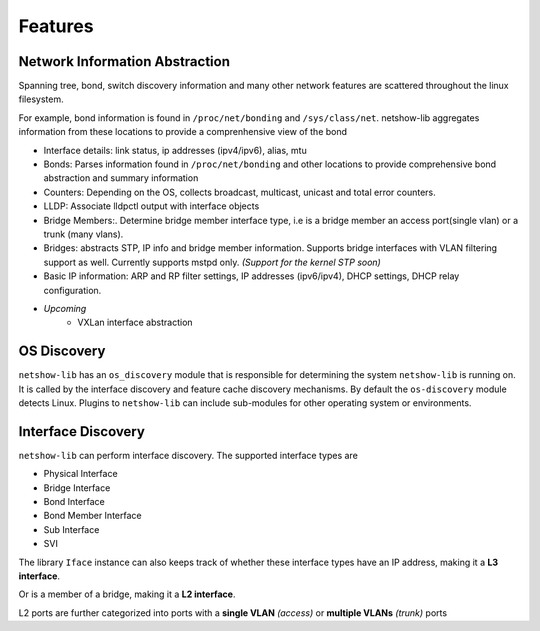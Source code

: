 Features
--------

Network Information Abstraction
===============================

Spanning tree, bond, switch discovery information and many other network
features are scattered throughout the linux filesystem.

For example, bond information is found in ``/proc/net/bonding`` and
``/sys/class/net``. netshow-lib aggregates information from these locations to
provide a comprenhensive view of the bond


* Interface details: link status, ip addresses (ipv4/ipv6), alias, mtu

* Bonds: Parses information found in ``/proc/net/bonding`` and other
  locations to provide comprehensive bond abstraction and summary information

* Counters: Depending on the OS, collects broadcast, multicast, unicast and
  total error counters.

* LLDP: Associate lldpctl output with interface objects

* Bridge Members:. Determine bridge member interface type, i.e is a
  bridge member an access port(single vlan) or a trunk (many vlans).

* Bridges: abstracts STP, IP info and bridge member information.
  Supports bridge interfaces with VLAN filtering support as well.
  Currently supports mstpd only. *(Support for the kernel STP soon)*

* Basic IP information: ARP and RP filter settings, IP addresses (ipv6/ipv4),
  DHCP settings, DHCP relay configuration.

* *Upcoming*
   * VXLan interface abstraction


OS Discovery
==============

``netshow-lib`` has an ``os_discovery`` module that is responsible for
determining the system ``netshow-lib`` is running on. It is called
by the interface discovery and feature cache discovery mechanisms.
By default the ``os-discovery`` module detects Linux. Plugins
to ``netshow-lib`` can include sub-modules for other operating system
or environments.


Interface Discovery
===================

``netshow-lib`` can perform interface discovery. The supported
interface types are

* Physical Interface

* Bridge Interface

* Bond Interface

* Bond Member Interface

* Sub Interface

* SVI


The library ``Iface`` instance  can also keeps track of whether these interface types have an IP
address, making it a **L3 interface**.

Or is a member of a bridge, making it a **L2 interface**.

L2 ports are further categorized into ports with a **single VLAN** *(access)*
or **multiple VLANs** *(trunk)* ports



